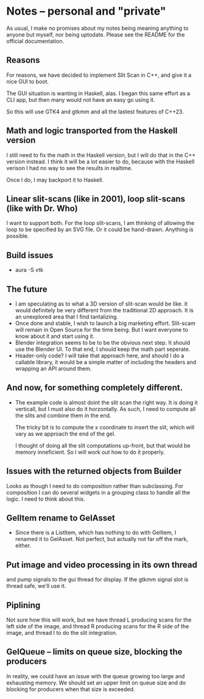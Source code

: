 * Notes -- personal and "private"
  As usual, I make no promises about my notes being
  meaning anything to anyone but myself, nor being
  uptodate. Please see the README for the official
  documentation.

** Reasons
  For reasons, we have decided to implement Slit Scan
  in C++, and give it a nice GUI to boot.

  The GUI situation is wanting in Haskell, alas. I
  began this same effort as a CLI app, but then many
  would not have an easy go using it.

  So this will use GTK4 and gtkmm and all the lastest
  features of C++23.

** Math and logic transported from the Haskell version
   I still need to fix the math in the Haskell version,
   but I will do that in the C++ version instead. I think
   it will be a lot easier to do, because with the Haskell verison
   I had no way to see the results in realtime.

   Once I do, I may backport it to Haskell.
** Linear slit-scans (like in 2001), loop slit-scans (like with Dr. Who)
   I want to support both. For the loop slit-scans, I am thinking
   of allowing the loop to be specified by an SVG file. Or it could be
   hand-drawn. Anything is possible.
** Build issues
   + aura -S vtk
** The future
   + I am speculating as to what a 3D version of slit-scan would be like.
     it would definitely be very different from the traditional 2D approach.
     It is an unexplored area that I find tantalizing.
   + Once done and stable, I wish to launch a big marketing effort. Slit-scam
     will remain in Open Source for the time being. But I want everyone
     to know about it and start using it.
   + Blender integration seems to be to be the obvious next step. It should
     use the Blender UI. To that end, I should keep the math part seperate.
   + Header-only code? I will take that approach here, and should I do a callable
     library, it would be a simple matter of including the headers
     and wrapping an API around them.
** And now, for something completely different.
   + The example code is almost doint the slit scan
     the right way. It is doing it verticall, but
     I must also do it horzontally. As such, I need to
     compute all the slits and combine them in the end.
     
     The tricky bit is to compute the x coordinate to
     insert the slit, which will vary as we approach 
     the end of the gel.

     I thought of doing all the slit computations up-front, but that
     would be memory inneficient. So I will work out how to
     do it properly.
** Issues with the returned objects from Builder
   Looks as though I need to do composition rather than
   subclassing. For composition I can do several widgets
   in a grouping class to handle all the logic. I need to
   think about this.
** GelItem rename to GelAsset
   + Since there is a ListItem, which has nothing to do with GelItem,
     I renamed it to GelAsset. Not perfect, but actually not far
     off the mark, either.
** Put image and video processing in its own thread
   and pump signals to the gui thread for display.
   If the gtkmm signal slot is thread safe, we'll use
   it.
** Piplining
   Not sure how this will work, but we have thread L producing scans
   for the left side of the image, and thread R producing scans for the
   R side of the image, and thread I to do the slit integration.
** GelQueue -- limits on queue size, blocking the producers
   In reality, we could have an issue with the queue growing too large and
   exhausting memory. We should set an upper limit on queue size and 
   do blocking for producers when that size is exceeded.

